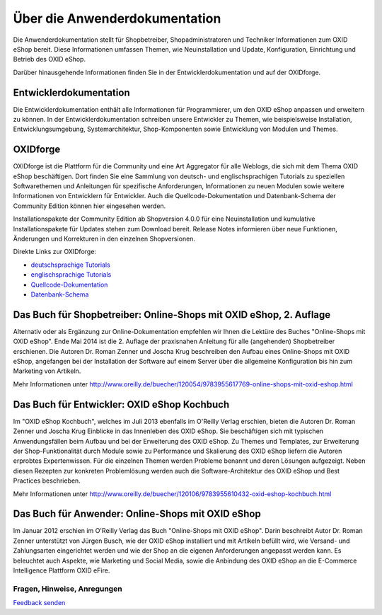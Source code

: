 ﻿Über die Anwenderdokumentation
==============================

Die Anwenderdokumentation stellt für Shopbetreiber, Shopadministratoren und Techniker Informationen zum OXID eShop bereit. Diese Informationen umfassen Themen, wie Neuinstallation und Update, Konfiguration, Einrichtung und Betrieb des OXID eShop.

Darüber hinausgehende Informationen finden Sie in der Entwicklerdokumentation und auf der OXIDforge.

Entwicklerdokumentation
-----------------------
Die Entwicklerdokumentation enthält alle Informationen für Programmierer, um den OXID eShop anpassen und erweitern zu können. In der Entwicklerdokumentation schreiben unsere Entwickler zu Themen, wie beispielsweise Installation, Entwicklungsumgebung, Systemarchitektur, Shop-Komponenten sowie Entwicklung von Modulen und Themes.

OXIDforge
---------
OXIDforge ist die Plattform für die Community und eine Art Aggregator für alle Weblogs, die sich mit dem Thema OXID eShop beschäftigen. Dort finden Sie eine Sammlung von deutsch- und englischsprachigen Tutorials zu speziellen Softwarethemen und Anleitungen für spezifische Anforderungen, Informationen zu neuen Modulen sowie weitere Informationen von Entwicklern für Entwickler. Auch die Quellcode-Dokumentation und Datenbank-Schema der Community Edition können hier eingesehen werden.

Installationspakete der Community Edition ab Shopversion 4.0.0 für eine Neuinstallation und kumulative Installationspakete für Updates stehen zum Download bereit. Release Notes informieren über neue Funktionen, Änderungen und Korrekturen in den einzelnen Shopversionen.

Direkte Links zur OXIDforge:

* `deutschsprachige Tutorials <https://oxidforge.org/de/shop/tutorial-de>`_
* `englischsprachige Tutorials <https://oxidforge.org/en/shop/tutorial>`_
* `Quellcode-Dokumentation <http://oxidforge.org/en/source-code-documentation-overview>`_
* `Datenbank-Schema <http://docu.oxid-esales.com/CE/dbdocumentation/>`_

Das Buch für Shopbetreiber: Online-Shops mit OXID eShop, 2. Auflage
-------------------------------------------------------------------

.. image:: ../media/screenshots-de/oxaaaa03.jpg
   :alt: Online-Shops mit OXID eShop
   :height: 196
   :width: 150

Alternativ oder als Ergänzung zur Online-Dokumentation empfehlen wir Ihnen die Lektüre des Buches \"Online-Shops mit OXID eShop\". Ende Mai 2014 ist die 2. Auflage der praxisnahen Anleitung für alle (angehenden) Shopbetreiber erschienen. Die Autoren Dr. Roman Zenner und Joscha Krug beschreiben den Aufbau eines Online-Shops mit OXID eShop, angefangen bei der Installation der Software auf einem Server über die allgemeine Konfiguration bis hin zum Marketing von Artikeln.

Mehr Informationen unter `http://www.oreilly.de/buecher/120054/9783955617769-online-shops-mit-oxid-eshop.html <http://www.oreilly.de/buecher/120054/9783955617769-online-shops-mit-oxid-eshop.html>`_

Das Buch für Entwickler: OXID eShop Kochbuch
--------------------------------------------

.. image:: ../media/screenshots-de/oxaaaa02.jpg
   :alt: 
   :height: 196
   :width: 150

Im \"OXID eShop Kochbuch\", welches im Juli 2013 ebenfalls im O'Reilly Verlag erschien, bieten die Autoren Dr. Roman Zenner und Joscha Krug Einblicke in das Innenleben des OXID eShop. Sie beschäftigen sich mit typischen Anwendungsfällen beim Aufbau und bei der Erweiterung des OXID eShop. Zu Themes und Templates, zur Erweiterung der Shop-Funktionalität durch Module sowie zu Performance und Skalierung des OXID eShop liefern die Autoren erprobtes Expertenwissen. Für die einzelnen Themen werden Probleme benannt und deren Lösungen aufgezeigt. Neben diesen Rezepten zur konkreten Problemlösung werden auch die Software-Architektur des OXID eShop und Best Practices beschrieben.

Mehr Informationen unter `http://www.oreilly.de/buecher/120106/9783955610432-oxid-eshop-kochbuch.html <http://www.oreilly.de/buecher/120106/9783955610432-oxid-eshop-kochbuch.html>`_

Das Buch für Anwender: Online-Shops mit OXID eShop
--------------------------------------------------

.. image:: ../media/screenshots-de/oxaaaa01.jpg
   :alt: 
   :height: 196
   :width: 150

Im Januar 2012 erschien im O'Reilly Verlag das Buch \"Online-Shops mit OXID eShop\". Darin beschreibt Autor Dr. Roman Zenner unterstützt von Jürgen Busch, wie der OXID eShop installiert und mit Artikeln befüllt wird, wie Versand- und Zahlungsarten eingerichtet werden und wie der Shop an die eigenen Anforderungen angepasst werden kann. Es beleuchtet auch Aspekte, wie Marketing und Social Media, sowie die Anbindung des OXID eShop an die E-Commerce Intelligence Plattform OXID eFire.

Fragen, Hinweise, Anregungen
^^^^^^^^^^^^^^^^^^^^^^^^^^^^

.. |brief| image:: ../media/icons-de/brief.png

|brief| `Feedback senden <https://www.oxid-esales.com/de/kontakt/anfrage.html>`_

.. Intern: oxaaaa, Status: updated